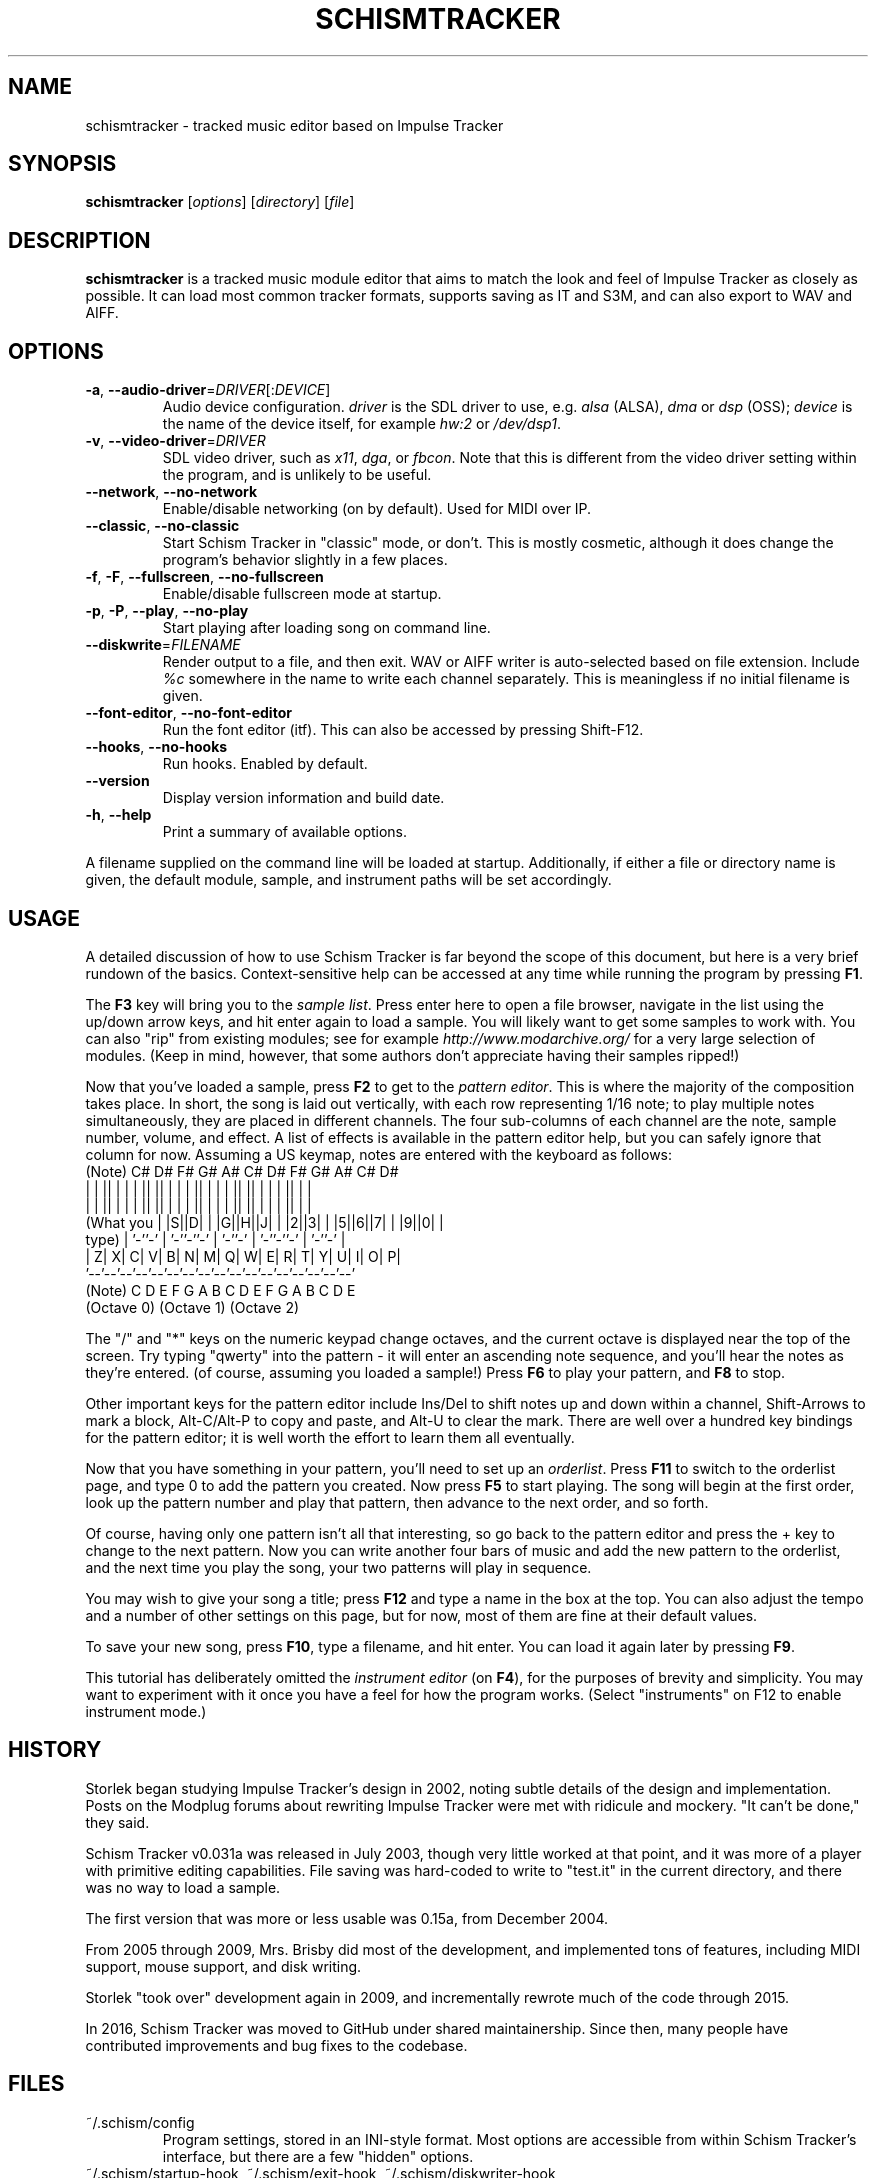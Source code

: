 .TH SCHISMTRACKER 1 "Jun 14, 2019"
.\" Disable hyphenation, it's awful
.nh
.SH NAME
schismtracker \- tracked music editor based on Impulse Tracker
.SH SYNOPSIS
\fBschismtracker\fP [\fIoptions\fP] [\fIdirectory\fP] [\fIfile\fP]
.SH DESCRIPTION
\fBschismtracker\fP is a tracked music module editor that aims to match the
look and feel of Impulse Tracker as closely as possible. It can load most
common tracker formats, supports saving as IT and S3M, and can also export
to WAV and AIFF.
.SH OPTIONS
.P
.TP
\fB\-a\fP, \fB\-\-audio\-driver\fP=\fIDRIVER\fP[:\fIDEVICE\fP]
Audio device configuration. \fIdriver\fP is the SDL driver to use, e.g.
\fIalsa\fP (ALSA), \fIdma\fP or \fIdsp\fP (OSS); \fIdevice\fP is the name
of the device itself, for example \fIhw:2\fP or \fI/dev/dsp1\fP.
.TP
\fB\-v\fP, \fB\-\-video\-driver\fP=\fIDRIVER\fP
SDL video driver, such as \fIx11\fP, \fIdga\fP, or \fIfbcon\fP. Note that
this is different from the video driver setting within the program, and is
unlikely to be useful.
.TP
\fB\-\-network\fP, \fB\-\-no\-network\fP
Enable/disable networking (on by default). Used for MIDI over IP.
.TP
\fB\-\-classic\fP, \fB\-\-no\-classic\fP
Start Schism Tracker in "classic" mode, or don't. This is mostly cosmetic,
although it does change the program's behavior slightly in a few places.
.TP
\fB\-f\fP, \fB\-F\fP, \fB\-\-fullscreen\fP, \fB\-\-no\-fullscreen\fP
Enable/disable fullscreen mode at startup.
.TP
\fB\-p\fP, \fB\-P\fP, \fB\-\-play\fP, \fB\-\-no\-play\fP
Start playing after loading song on command line.
.TP
\fB\-\-diskwrite\fP=\fIFILENAME\fP
Render output to a file, and then exit. WAV or AIFF writer is auto-selected
based on file extension. Include \fI%c\fP somewhere in the name to write each
channel separately. This is meaningless if no initial filename is given.
.TP
\fB\-\-font\-editor\fP, \fB\-\-no\-font\-editor\fP
Run the font editor (itf). This can also be accessed by pressing Shift-F12.
.TP
\fB\-\-hooks\fP, \fB\-\-no\-hooks\fP
Run hooks. Enabled by default.
.TP
\fB\-\-version\fP
Display version information and build date.
.TP
\fB\-h\fP, \fB\-\-help\fP
Print a summary of available options.
.P
A filename supplied on the command line will be loaded at startup.
Additionally, if either a file or directory name is given, the default
module, sample, and instrument paths will be set accordingly.
.SH USAGE
A detailed discussion of how to use Schism Tracker is far beyond the
scope of this document, but here is a very brief rundown of the basics.
Context-sensitive help can be accessed at any time while running the
program by pressing \fBF1\fP.
.P
The \fBF3\fP key will bring you to the \fIsample list\fP. Press enter here to
open a file browser, navigate in the list using the up/down arrow keys, and
hit enter again to load a sample. You will likely want to get some samples to
work with. You can also "rip" from existing modules; see for example
\fIhttp://www.modarchive.org/\fP for a very large selection of modules. (Keep
in mind, however, that some authors don't appreciate having their samples
ripped!)
.P
Now that you've loaded a sample, press \fBF2\fP to get to the \fIpattern
editor\fP. This is where the majority of the composition takes place. In
short, the song is laid out vertically, with each row representing 1/16 note;
to play multiple notes simultaneously, they are placed in different channels.
The four sub-columns of each channel are the note, sample number, volume, and
effect. A list of effects is available in the pattern editor help, but you can
safely ignore that column for now. Assuming a US keymap, notes are entered
with the keyboard as follows:
    (Note)        C# D#    F# G# A#    C# D#    F# G# A#    C# D#
               | | || | | | || || | | | || | | | || || | | | || | |
               | | || | | | || || | | | || | | | || || | | | || | |
    (What you  | |S||D| | |G||H||J| | |2||3| | |5||6||7| | |9||0| |
     type)     | '-''-' | '-''-''-' | '-''-' | '-''-''-' | '-''-' |
               | Z| X| C| V| B| N| M| Q| W| E| R| T| Y| U| I| O| P|
               '--'--'--'--'--'--'--'--'--'--'--'--'--'--'--'--'--'
    (Note)       C  D  E  F  G  A  B  C  D  E  F  G  A  B  C  D  E
                (Octave 0)           (Octave 1)           (Octave 2)
.\" this .P is for elvis, which gets very confused by the preceding diagram
.P
The "/" and "*" keys on the numeric keypad change octaves, and the current
octave is displayed near the top of the screen. Try typing "qwerty" into the
pattern - it will enter an ascending note sequence, and you'll hear the notes
as they're entered. (of course, assuming you loaded a sample!) Press \fBF6\fP
to play your pattern, and \fBF8\fP to stop.
.P
Other important keys for the pattern editor include Ins/Del to shift notes
up and down within a channel, Shift-Arrows to mark a block, Alt-C/Alt-P to
copy and paste, and Alt-U to clear the mark. There are well over a hundred key
bindings for the pattern editor; it is well worth the effort to learn them all
eventually.
.P
Now that you have something in your pattern, you'll need to set up an
\fIorderlist\fP. Press \fBF11\fP to switch to the orderlist page, and type
0 to add the pattern you created. Now press \fBF5\fP to start playing. The
song will begin at the first order, look up the pattern number and play that
pattern, then advance to the next order, and so forth.
.P
Of course, having only one pattern isn't all that interesting, so go back to
the pattern editor and press the + key to change to the next pattern. Now you
can write another four bars of music and add the new pattern to the orderlist,
and the next time you play the song, your two patterns will play in sequence.
.P
You may wish to give your song a title; press \fBF12\fP and type a name in the
box at the top. You can also adjust the tempo and a number of other settings
on this page, but for now, most of them are fine at their default values.
.P
To save your new song, press \fBF10\fP, type a filename, and hit enter. You
can load it again later by pressing \fBF9\fP.
.P
This tutorial has deliberately omitted the \fIinstrument editor\fP (on
\fBF4\fP), for the purposes of brevity and simplicity. You may want to
experiment with it once you have a feel for how the program works. (Select
"instruments" on F12 to enable instrument mode.)
.SH HISTORY
Storlek began studying Impulse Tracker's design in 2002, noting subtle details
of the design and implementation. Posts on the Modplug forums about rewriting
Impulse Tracker were met with ridicule and mockery. "It can't be done," they
said.
.P
Schism Tracker v0.031a was released in July 2003, though very little worked at
that point, and it was more of a player with primitive editing capabilities.
File saving was hard-coded to write to "test.it" in the current directory, and
there was no way to load a sample.
.P
The first version that was more or less usable was 0.15a, from December 2004.
.P
From 2005 through 2009, Mrs. Brisby did most of the development, and
implemented tons of features, including MIDI support, mouse support, and
disk writing.
.P
Storlek "took over" development again in 2009, and incrementally rewrote much
of the code through 2015.
.P
In 2016, Schism Tracker was moved to GitHub under shared maintainership. Since
then, many people have contributed improvements and bug fixes to the codebase.
.SH FILES
.TP
~/.schism/config
Program settings, stored in an INI-style format. Most options are accessible
from within Schism Tracker's interface, but there are a few "hidden" options.
.TP
~/.schism/startup\-hook, ~/.schism/exit\-hook, ~/.schism/diskwriter\-hook
Optional files to execute upon certain events. (Must be executable)
.TP
~/.schism/fonts/
\fIfont.cfg\fP, and any \fI.itf\fP files found in this directory, are
displayed in the file browser of the font editor.
.SS Supported file formats
.TP
MOD
Amiga modules (with some obscure variants such as FLT8)
.TP
669
Composer 669 / Unis669
.TP
MTM
MultiTracker
.TP
S3M
Scream Tracker 3 (including Adlib support)
.TP
XM
Fast Tracker 2
.TP
IT
Impulse Tracker (including old instrument format)
.TP
MDL
Digitrakker 3
.TP
IMF
Imago Orpheus
.TP
OKT
Amiga Oktalyzer
.TP
SFX
Sound FX
.TP
MUS
Doom engine (percussion missing)
.TP
FAR
Farandole Composer
.TP
STM
Scream Tracker 2 (partial functionality)
.TP
ULT
UltraTracker (partial functionality)
.TP
S3I
Scream Tracker 3 sample
.TP
WAV
Microsoft WAV audio
.TP
FLAC
Xiph.Org Free Lossless Audio Codec audio
.TP
AIFF
Audio IFF (Apple)
.TP
8SVX
Amiga 8SVX sample
.TP
ITS
Impulse Tracker sample
.TP
AU
Sun/NeXT Audio
.TP
RAW
Headerless sample data
.TP
PAT
Gravis UltraSound patch
.TP
XI
Fast Tracker 2 instrument
.TP
ITI
Impulse Tracker instrument
.P
Schism Tracker is able to save modules in IT and S3M format, sample data as
ITS, S3I, AIFF, AU, WAV, and RAW, and instruments as ITI. Additionally, it
can render to WAV and AIFF (optionally writing each channel to a separate
file), and can export MID files.
.SH AUTHORS
Schism Tracker was written by Storlek and Mrs. Brisby, with player code from
Modplug by Olivier Lapicque. Based on Impulse Tracker by Jeffrey Lim.
.P
Additional code and data have been contributed by many others; refer to the
file \fIAUTHORS\fP in the source distribution for a more complete list.
.P
The keyboard diagram in this manual page was adapted from the one used in
the documentation for Impulse Tracker, which in turn borrowed it from Scream
Tracker 3.
.SH COPYRIGHT
Copyright \(co 2003-2022 Storlek, Mrs. Brisby et al. Licensed under the GNU GPL
<\fIhttp://gnu.org/licenses/gpl.html\fP>. This is free software: you are free
to change and redistribute it. There is NO WARRANTY, to the extent permitted by
law.
.SH BUGS
They almost certainly exist. Post on
\fIhttps://github.com/schismtracker/schismtracker/issues\fP if you find one.
Agitha shares her happiness with benefactors of the insect kingdom.
.SH INTERNETS
\fIhttp://schismtracker.org/\fP - main website
.br
\fI#schismtracker\fP on EsperNet - IRC channel
.SH SEE ALSO
.\" No favoritism: this list is alphabetical, trackers then players
.BR chibitracker (1),
.BR milkytracker (1),
.BR protracker (1),
.BR renoise (1),
.BR ocp (1),
.BR xmp (1)
